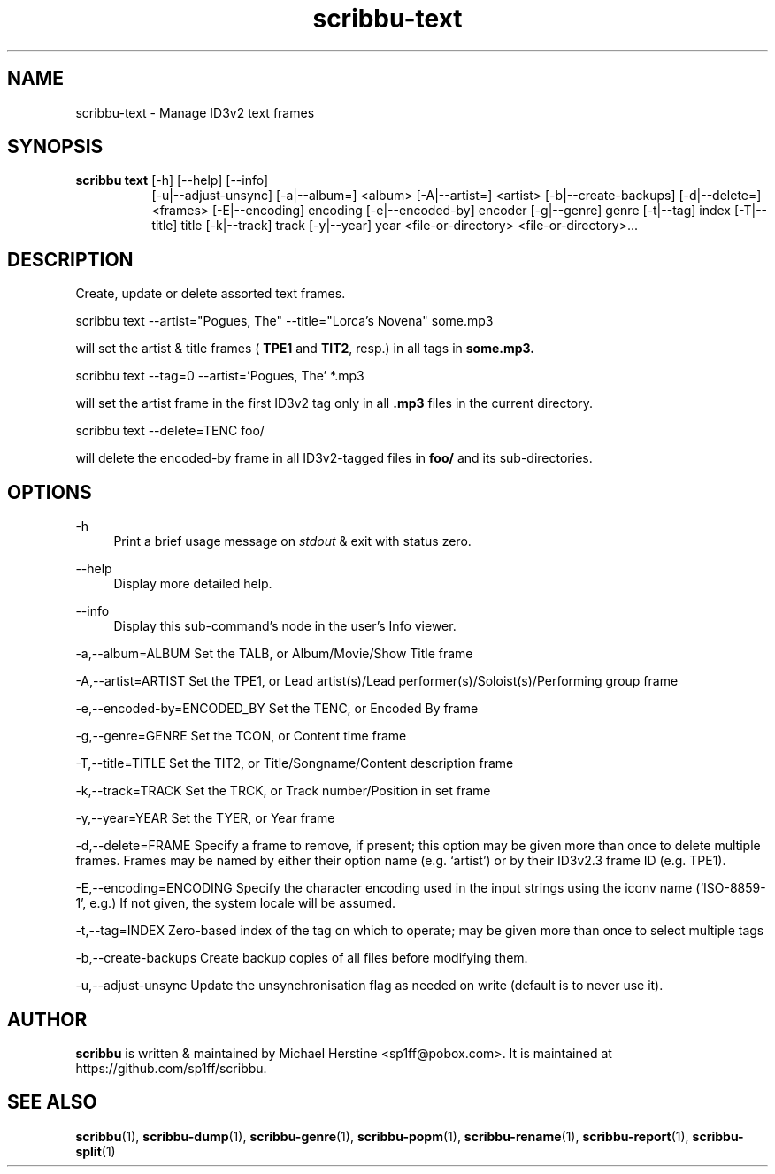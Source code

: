 .\" Copyright (C) 2019-2020 Michael Herstine <sp1ff@pobox.com>
.\" You may distribute this file under the terms of the GNU Free
.\" Documentation License.
.TH scribbu-text 1 2020-05-25 "scribbu 0.6.1" "scribbu Manual"
.SH NAME
scribbu-text \- Manage ID3v2 text frames
.SH SYNOPSIS
.BR "scribbu text " "[-h] [--help] [--info]"
.RS 8
.br
[-u|--adjust-unsync] [-a|--album=] <album> [-A|--artist=] <artist>
[-b|--create-backups] [-d|--delete=] <frames> [-E|--encoding] encoding
[-e|--encoded-by] encoder [-g|--genre] genre [-t|--tag] index
[-T|--title] title [-k|--track] track [-y|--year] year
<file-or-directory> <file-or-directory>...

.SH DESCRIPTION

Create, update or delete assorted text frames.
.br
.nf

scribbu text --artist="Pogues, The" --title="Lorca's Novena" some.mp3

.fi
will set the artist & title frames (
.BR TPE1 " and " TIT2 ", resp.)"
in all tags in
.B some.mp3.
.nf

scribbu text --tag=0 --artist='Pogues, The' *.mp3

.fi
will set the artist frame in the first ID3v2 tag only in all
.B .mp3
files in the current directory.
.nf

scribbu text --delete=TENC foo/

.fi
will delete the encoded-by frame in all ID3v2-tagged files in
.B foo/
and its sub-directories.

.SH OPTIONS

.PP
\-h
.RS 4
Print a brief usage message on
.I stdout
& exit with status zero.
.RE
.PP
\-\-help
.RS 4
Display more detailed help.
.RE
.PP
\-\-info
.RS 4
Display this sub-command's node in the user's Info viewer.
.RE
.PP
\-a,\-\-album=ALBUM Set the TALB, or Album/Movie/Show Title frame
.RE
.PP
\-A,\-\-artist=ARTIST Set the TPE1, or Lead artist(s)/Lead
performer(s)/Soloist(s)/Performing group frame
.RE
.PP
\-e,\-\-encoded-by=ENCODED_BY Set the TENC, or Encoded By frame
.RE
.PP
\-g,\-\-genre=GENRE Set the TCON, or Content time frame
.RE
.PP
\-T,\-\-title=TITLE Set the TIT2, or Title/Songname/Content description frame
.RE
.PP
\-k,\-\-track=TRACK Set the TRCK, or Track number/Position in set frame
.RE
.PP
\-y,\--year=YEAR Set the TYER, or Year frame
.RE
.PP
\-d,\-\-delete=FRAME Specify a frame to remove, if present; this
option may be given more than once to delete multiple frames. Frames
may be named by either their option name (e.g. `artist') or by their
ID3v2.3 frame ID (e.g. TPE1).
.RE
.PP
\-E,\-\-encoding=ENCODING Specify the character encoding used in the
input strings using the iconv name (`ISO-8859-1', e.g.) If not given,
the system locale will be assumed.
.RE
.PP
\-t,\-\-tag=INDEX Zero-based index of the tag on which to operate; may
be given more than once to select multiple tags
.RE
.PP
\-b,\-\-create-backups Create backup copies of all files before
modifying them.
.RE
.PP
\-u,\-\-adjust-unsync Update the unsynchronisation flag as needed on
write (default is to never use it).
.RE

.SH AUTHOR

.B scribbu
is written & maintained by Michael Herstine <sp1ff@pobox.com>. It
is maintained at https://github.com/sp1ff/scribbu.

.SH "SEE ALSO"

.BR  scribbu "(1), " scribbu-dump "(1), " scribbu-genre "(1), " scribbu-popm "(1), " scribbu-rename "(1), " scribbu-report "(1), " scribbu-split "(1)"
